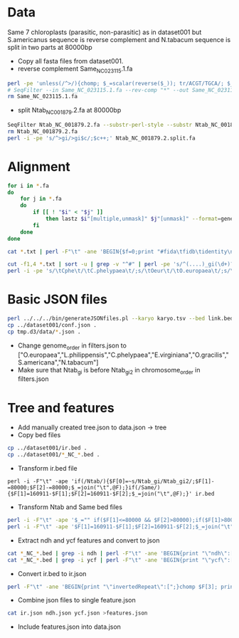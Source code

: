 * Data
Same 7 chloroplasts (parasitic, non-parasitic) as in dataset001 but S.americanus sequence is reverse complement and N.tabacum sequence is split in two parts at 80000bp
 - Copy all fasta files from dataset001.
 - reverse complement Same_NC_023115.1.fa
#+BEGIN_SRC sh
perl -pe 'unless(/^>/){chomp; $_=scalar(reverse($_)); tr/ACGT/TGCA/; $_.="\n"}' Same_NC_023115.1.fa >Same_NC_023115.1.rc.fa
# SeqFilter --in Same_NC_023115.1.fa --rev-comp "*" --out Same_NC_023115.1.rc.fa
rm Same_NC_023115.1.fa
#+END_SRC
 - split Ntab_NC_001879.2.fa at 80000bp
#+BEGIN_SRC sh
SeqFilter Ntab_NC_001879.2.fa --substr-perl-style --substr Ntab_NC_001879.2.subseq --out Ntab_NC_001879.2.split.fa 
rm Ntab_NC_001879.2.fa
perl -i -pe 's/^>gi/>gi$c/;$c++;' Ntab_NC_001879.2.split.fa 
#+END_SRC
* Alignment
#+BEGIN_SRC sh
for i in *.fa
do
    for j in *.fa
    do
        if [[ ! "$i" < "$j" ]]
            then lastz $i"[multiple,unmask]" $j"[unmask]" --format=general:name1,zstart1,end1,size1,name2,zstart2+,end2+,strand2,size2,identity,score,length2 --noytrim --ambiguous=iupac --gapped | sed 's/gi/'$(echo $i | sed 's/^\(.....\).*/\1/')'gi/;s/\([[:space:]]\)gi/\1'$(echo $j | sed 's/^\(.....\).*/\1/')'gi/' >$i"_vs_"$j".txt"
        fi
    done
done

cat *.txt | perl -F"\t" -ane 'BEGIN{$f=0;print "#fida\tfidb\tidentity\n"}next if(/^#/);print STDERR "$F[0]\t$F[1]\t$F[2]\tf$f\n"; $f++; ($F[5],$F[6])=($F[6],$F[5]) if($F[7] eq "-"); print STDERR "$F[4]\t$F[5]\t$F[6]\tf$f\n"; $f++; printf("f%i\tf%i\t%.2f\n", $f-2, $f-1, $F[10])' >link.tsv 2>link.bed

cut -f1,4 *.txt | sort -u | grep -v "^#" | perl -pe 's/^(....)_gi(\d+)?/$1_gi$2\t$1/' >karyo.tsv
perl -i -pe 's/\tCphe\t/\tC.phelypaea\t/;s/\tOeur\t/\tO.europaea\t/;s/\tLphi\t/\tL.philippensis\t/;s/\tEvir\t/\tE.virginiana\t/;s/\tOgra\t/\tO.gracilis\t/;s/\tSame\t/\tS.americana\t/;s/\tNtab\t/\tN.tabacum\t/'
#+END_SRC
* Basic JSON files
#+BEGIN_SRC sh
perl ../../../bin/generateJSONfiles.pl --karyo karyo.tsv --bed link.bed --link link.tsv --prefix tmp
cp ../dataset001/conf.json .
cp tmp.d3/data/*.json .
#+END_SRC
 - Change genome_order in filters.json to ["O.europaea","L.philippensis","C.phelypaea","E.virginiana","O.gracilis","S.americana","N.tabacum"]
 - Make sure that Ntab_gi is before Ntab_gi2 in chromosome_order in filters.json
* Tree and features
 - Add manually created tree.json to data.json -> tree
 - Copy bed files
#+BEGIN_SRC sh
cp ../dataset001/ir.bed .
cp ../dataset001/*_NC_*.bed .
#+END_SRC
 - Transform ir.bed file
#+BEGIN_SRC 
perl -i -F"\t" -ape 'if(/Ntab/){$F[0]=~s/Ntab_gi/Ntab_gi2/;$F[1]-=80000;$F[2]-=80000;$_=join("\t",@F);}if(/Same/){$F[1]=160911-$F[1];$F[2]=160911-$F[2];$_=join("\t",@F);}' ir.bed
#+END_SRC
 - Transform Ntab and Same bed files
#+BEGIN_SRC sh
perl -i -F"\t" -ape '$_="" if($F[1]<=80000 && $F[2]>80000);if($F[1]>80000){$F[0]=~s/Ntab_gi/Ntab_gi2/;$F[1]-=80000;$F[2]-=80000;$_=join("\t",@F);}' Ntab_NC_001879.2.bed
perl -i -F"\t" -ape '$F[1]=160911-$F[1];$F[2]=160911-$F[2];$_=join("\t",@F);' Same_NC_023115.1.bed
#+END_SRC
 - Extract ndh and ycf features and convert to json
#+BEGIN_SRC sh
cat *_NC_*.bed | grep -i ndh | perl -F"\t" -ane 'BEGIN{print "\"ndh\":[";}chomp $F[3]; print "{\"karyo\":\"$F[0]\",\"start\":$F[1],\"end\":$F[2],\"name\":\"$F[3]\"},"' | perl -pe 's/,$/],\n/' >ndh.json
cat *_NC_*.bed | grep -i ycf | perl -F"\t" -ane 'BEGIN{print "\"ycf\":[";}chomp $F[3]; print "{\"karyo\":\"$F[0]\",\"start\":$F[1],\"end\":$F[2],\"name\":\"$F[3]\"},"' | perl -pe 's/,$/],\n/' >ycf.json
#+END_SRC
 - Convert ir.bed to ir.json
#+BEGIN_SRC sh
perl -F"\t" -ane 'BEGIN{print "\"invertedRepeat\":[";}chomp $F[3]; print "{\"karyo\":\"$F[0]\",\"start\":$F[1],\"end\":$F[2],\"name\":\"$F[3]\"},"' ir.bed | perl -pe 's/,$/],\n/' >ir.json
#+END_SRC
 - Combine json files to single feature.json
#+BEGIN_SRC sh
cat ir.json ndh.json ycf.json >features.json
#+END_SRC
 - Include features.json into data.json

